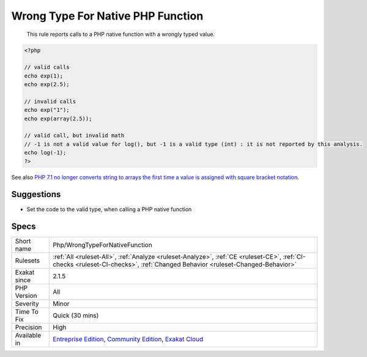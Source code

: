 .. _php-wrongtypefornativefunction:

.. _wrong-type-for-native-php-function:

Wrong Type For Native PHP Function
++++++++++++++++++++++++++++++++++

  This rule reports calls to a PHP native function with a wrongly typed value.

.. code-block:: php
   
   <?php
   
   // valid calls
   echo exp(1);
   echo exp(2.5);
   
   // invalid calls
   echo exp("1");
   echo exp(array(2.5));
   
   // valid call, but invalid math
   // -1 is not a valid value for log(), but -1 is a valid type (int) : it is not reported by this analysis.
   echo log(-1);
   ?>

See also `PHP 7.1 no longer converts string to arrays the first time a value is assigned with square bracket notation <https://www.drupal.org/project/adaptivetheme/issues/2832900>`_.


Suggestions
___________

* Set the code to the valid type, when calling a PHP native function




Specs
_____

+--------------+-----------------------------------------------------------------------------------------------------------------------------------------------------------------------------------------+
| Short name   | Php/WrongTypeForNativeFunction                                                                                                                                                          |
+--------------+-----------------------------------------------------------------------------------------------------------------------------------------------------------------------------------------+
| Rulesets     | :ref:`All <ruleset-All>`, :ref:`Analyze <ruleset-Analyze>`, :ref:`CE <ruleset-CE>`, :ref:`CI-checks <ruleset-CI-checks>`, :ref:`Changed Behavior <ruleset-Changed-Behavior>`            |
+--------------+-----------------------------------------------------------------------------------------------------------------------------------------------------------------------------------------+
| Exakat since | 2.1.5                                                                                                                                                                                   |
+--------------+-----------------------------------------------------------------------------------------------------------------------------------------------------------------------------------------+
| PHP Version  | All                                                                                                                                                                                     |
+--------------+-----------------------------------------------------------------------------------------------------------------------------------------------------------------------------------------+
| Severity     | Minor                                                                                                                                                                                   |
+--------------+-----------------------------------------------------------------------------------------------------------------------------------------------------------------------------------------+
| Time To Fix  | Quick (30 mins)                                                                                                                                                                         |
+--------------+-----------------------------------------------------------------------------------------------------------------------------------------------------------------------------------------+
| Precision    | High                                                                                                                                                                                    |
+--------------+-----------------------------------------------------------------------------------------------------------------------------------------------------------------------------------------+
| Available in | `Entreprise Edition <https://www.exakat.io/entreprise-edition>`_, `Community Edition <https://www.exakat.io/community-edition>`_, `Exakat Cloud <https://www.exakat.io/exakat-cloud/>`_ |
+--------------+-----------------------------------------------------------------------------------------------------------------------------------------------------------------------------------------+


